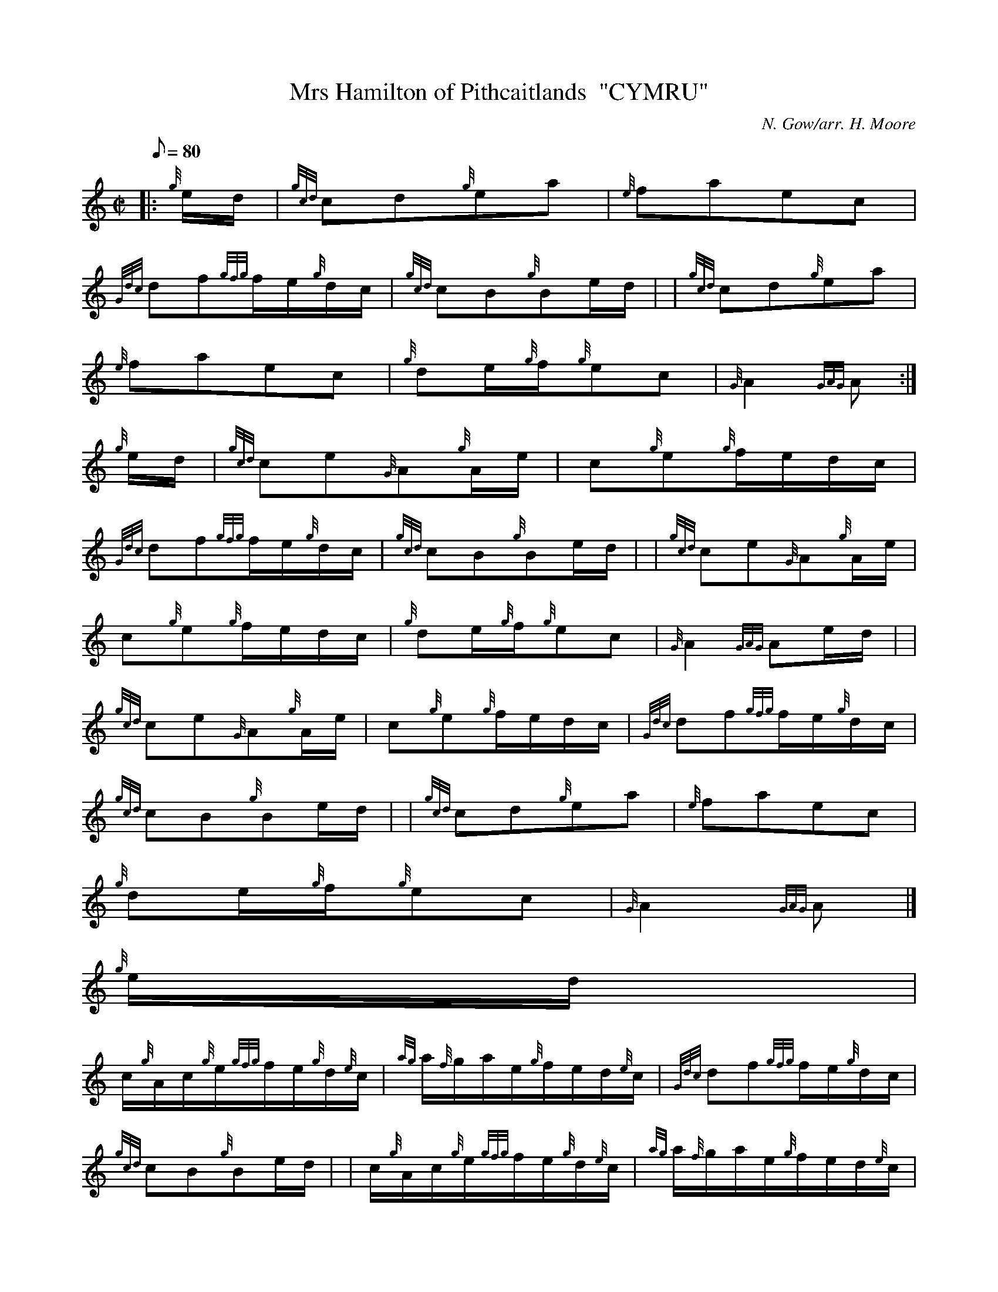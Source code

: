 X:1
T:Mrs Hamilton of Pithcaitlands  "CYMRU"
M:C|
L:1/8
Q:80
C:N. Gow/arr. H. Moore
S:Slow Air
K:HP
|: {g}e/2d/2 | \
{gcd}cd{g}ea | \
{e}faec |
{Gdc}df{gfg}f/2e/2{g}d/2c/2 | \
{gcd}cB{g}Be/2d/2 | | \
{gcd}cd{g}ea |
{e}faec | \
{g}de/2{g}f/2{g}ec | \
{G}A2{GAG}A :|
{g}e/2d/2 | \
{gcd}ce{G}A{g}A/2e/2 | \
c{g}e{g}f/2e/2d/2c/2 |
{Gdc}df{gfg}f/2e/2{g}d/2c/2 | \
{gcd}cB{g}Be/2d/2 | | \
{gcd}ce{G}A{g}A/2e/2 |
c{g}e{g}f/2e/2d/2c/2 | \
{g}de/2{g}f/2{g}ec | \
{G}A2{GAG}Ae/2d/2| |
{gcd}ce{G}A{g}A/2e/2 | \
c{g}e{g}f/2e/2d/2c/2 | \
{Gdc}df{gfg}f/2e/2{g}d/2c/2 |
{gcd}cB{g}Be/2d/2 | | \
{gcd}cd{g}ea | \
{e}faec |
{g}de/2{g}f/2{g}ec | \
{G}A2{GAG}A|]
{g}e/2d/2 |
c/2{g}A/2c/2{g}e/2{gfg}f/2e/2{g}d/2{e}c/2 | \
{ag}a/2{f}g/2a/2e/2{g}f/2e/2d/2{e}c/2 | \
{Gdc}df{gfg}f/2e/2{g}d/2c/2 |
{gcd}cB{g}Be/2d/2 | | \
c/2{g}A/2c/2{g}e/2{gfg}f/2e/2{g}d/2{e}c/2 | \
{ag}a/2{f}g/2a/2e/2{g}f/2e/2d/2{e}c/2 |
{g}de/2{g}f/2{g}ec | \
{G}A2{GAG}Ae/2d/2 | | \
c/2{g}A/2c/2{g}e/2{gfg}f/2e/2{g}d/2{e}c/2 |
{ag}a/2{f}g/2a/2e/2{g}f/2e/2d/2{e}c/2 | \
{Gdc}df{gfg}f/2e/2{g}d/2c/2 | \
{gcd}cB{g}Be/2d/2| |
{gcd}cd{g}ea | \
{e}faec | \
{g}de/2{g}f/2{g}ec |
{G}A2{GAG}A|]
